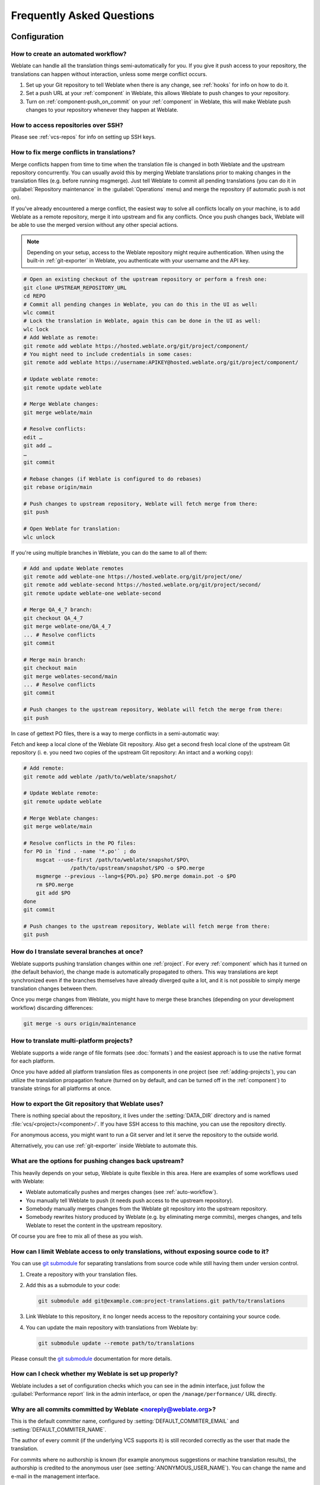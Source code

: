 Frequently Asked Questions
==========================

Configuration
+++++++++++++

.. _auto-workflow:

How to create an automated workflow?
------------------------------------

Weblate can handle all the translation things semi-automatically for you. If
you give it push access to your repository, the translations can happen
without interaction, unless some merge conflict occurs.

1. Set up your Git repository to tell Weblate when there is any change, see
   :ref:`hooks` for info on how to do it.
2. Set a push URL at your :ref:`component` in Weblate, this allows Weblate
   to push changes to your repository.
3. Turn on :ref:`component-push_on_commit` on your :ref:`component` in Weblate,
   this will make Weblate push changes to your repository whenever they happen
   at Weblate.

.. seealso::

   * :ref:`continuous-translation`
   * :ref:`avoid-merge-conflicts`

How to access repositories over SSH?
------------------------------------

Please see :ref:`vcs-repos` for info on setting up SSH keys.

.. _merge:

How to fix merge conflicts in translations?
-------------------------------------------

Merge conflicts happen from time to time when the translation file is changed in
both Weblate and the upstream repository concurrently. You can usually avoid this by merging
Weblate translations prior to making changes in the translation files (e.g.
before running msgmerge). Just tell Weblate to commit all pending
translations (you can do it in :guilabel:`Repository maintenance` in the
:guilabel:`Operations` menu) and merge the repository (if automatic push is not
on).

If you've already encountered a merge conflict, the easiest way to solve all
conflicts locally on your machine, is to add Weblate as a remote
repository, merge it into upstream and fix any conflicts. Once you push changes
back, Weblate will be able to use the merged version without any other special
actions.

.. note::

   Depending on your setup, access to the Weblate repository might require
   authentication. When using the built-in :ref:`git-exporter` in Weblate, you
   authenticate with your username and the API key.

.. code-block:: sh

    # Open an existing checkout of the upstream repository or perform a fresh one:
    git clone UPSTREAM_REPOSITORY_URL
    cd REPO
    # Commit all pending changes in Weblate, you can do this in the UI as well:
    wlc commit
    # Lock the translation in Weblate, again this can be done in the UI as well:
    wlc lock
    # Add Weblate as remote:
    git remote add weblate https://hosted.weblate.org/git/project/component/
    # You might need to include credentials in some cases:
    git remote add weblate https://username:APIKEY@hosted.weblate.org/git/project/component/

    # Update weblate remote:
    git remote update weblate

    # Merge Weblate changes:
    git merge weblate/main

    # Resolve conflicts:
    edit …
    git add …
    …
    git commit

    # Rebase changes (if Weblate is configured to do rebases)
    git rebase origin/main

    # Push changes to upstream repository, Weblate will fetch merge from there:
    git push

    # Open Weblate for translation:
    wlc unlock

If you're using multiple branches in Weblate, you can do the same to all of them:

.. code-block:: sh

    # Add and update Weblate remotes
    git remote add weblate-one https://hosted.weblate.org/git/project/one/
    git remote add weblate-second https://hosted.weblate.org/git/project/second/
    git remote update weblate-one weblate-second

    # Merge QA_4_7 branch:
    git checkout QA_4_7
    git merge weblate-one/QA_4_7
    ... # Resolve conflicts
    git commit

    # Merge main branch:
    git checkout main
    git merge weblates-second/main
    ... # Resolve conflicts
    git commit

    # Push changes to the upstream repository, Weblate will fetch the merge from there:
    git push

In case of gettext PO files, there is a way to merge conflicts in a semi-automatic way:

Fetch and keep a local clone of the Weblate Git repository. Also get a second fresh
local clone of the upstream Git repository (i. e. you need two copies of the
upstream Git repository: An intact and a working copy):


.. code-block:: sh

    # Add remote:
    git remote add weblate /path/to/weblate/snapshot/

    # Update Weblate remote:
    git remote update weblate

    # Merge Weblate changes:
    git merge weblate/main

    # Resolve conflicts in the PO files:
    for PO in `find . -name '*.po'` ; do
        msgcat --use-first /path/to/weblate/snapshot/$PO\
                   /path/to/upstream/snapshot/$PO -o $PO.merge
        msgmerge --previous --lang=${PO%.po} $PO.merge domain.pot -o $PO
        rm $PO.merge
        git add $PO
    done
    git commit

    # Push changes to the upstream repository, Weblate will fetch merge from there:
    git push

.. seealso::

   * :ref:`git-export`
   * :ref:`continuous-translation`
   * :ref:`avoid-merge-conflicts`
   * :ref:`wlc`

How do I translate several branches at once?
--------------------------------------------

Weblate supports pushing translation changes within one :ref:`project`. For
every :ref:`component` which has it turned on (the default behavior), the change
made is automatically propagated to others. This way translations are kept
synchronized even if the branches themselves have already diverged quite a lot,
and it is not possible to simply merge translation changes between them.

Once you merge changes from Weblate, you might have to merge these branches
(depending on your development workflow) discarding differences:

.. code-block:: sh

    git merge -s ours origin/maintenance

.. seealso::

   :ref:`translation-consistency`

How to translate multi-platform projects?
-----------------------------------------

Weblate supports a wide range of file formats (see :doc:`formats`) and the
easiest approach is to use the native format for each platform.

Once you have added all platform translation files as components in one project
(see :ref:`adding-projects`), you can utilize the translation propagation
feature (turned on by default, and can be turned off in the :ref:`component`) to
translate strings for all platforms at once.

.. seealso::

   :ref:`translation-consistency`

.. _git-export:

How to export the Git repository that Weblate uses?
---------------------------------------------------

There is nothing special about the repository, it lives under the
:setting:`DATA_DIR` directory and is named :file:`vcs/<project>/<component>/`. If you
have SSH access to this machine, you can use the repository directly.

For anonymous access, you might want to run a Git server and let it serve the
repository to the outside world.

Alternatively, you can use :ref:`git-exporter` inside Weblate to automate this.

What are the options for pushing changes back upstream?
-------------------------------------------------------

This heavily depends on your setup, Weblate is quite flexible in this area.
Here are examples of some workflows used with Weblate:

- Weblate automatically pushes and merges changes (see :ref:`auto-workflow`).
- You manually tell Weblate to push (it needs push access to the upstream repository).
- Somebody manually merges changes from the Weblate git repository into the upstream
  repository.
- Somebody rewrites history produced by Weblate (e.g. by eliminating merge
  commits), merges changes, and tells Weblate to reset the content in the upstream
  repository.

Of course you are free to mix all of these as you wish.

.. _faq-submodule:

How can I limit Weblate access to only translations, without exposing source code to it?
----------------------------------------------------------------------------------------

You can use `git submodule`_ for separating translations from source code
while still having them under version control.

1. Create a repository with your translation files.
2. Add this as a submodule to your code:

   .. code-block:: sh

        git submodule add git@example.com:project-translations.git path/to/translations

3. Link Weblate to this repository, it no longer needs access to the repository
   containing your source code.
4. You can update the main repository with translations from Weblate by:

   .. code-block:: sh

        git submodule update --remote path/to/translations

Please consult the `git submodule`_ documentation for more details.

.. _`git submodule`: https://git-scm.com/docs/git-submodule

.. _faq-monitoring:

How can I check whether my Weblate is set up properly?
------------------------------------------------------

Weblate includes a set of configuration checks which you can see in the admin
interface, just follow the :guilabel:`Performance report` link in the admin interface, or
open the ``/manage/performance/`` URL directly.

.. seealso::

   * :ref:`monitoring`
   * :ref:`monitoring-celery`


Why are all commits committed by Weblate <noreply@weblate.org>?
---------------------------------------------------------------

This is the default committer name, configured by
:setting:`DEFAULT_COMMITER_EMAIL` and :setting:`DEFAULT_COMMITER_NAME`.

The author of every commit (if the underlying VCS supports it) is still recorded
correctly as the user that made the translation.

For commits where no authorship is known (for example anonymous suggestions or
machine translation results), the authorship is credited to the anonymous user
(see :setting:`ANONYMOUS_USER_NAME`). You can change the name and e-mail in the
management interface.

.. seealso::

   :ref:`component`

How to move files in the repository without losing history in Weblate?
----------------------------------------------------------------------

To keep the history, comments, or screenshots linked to strings after changing
the files location you need to ensure that these strings are never deleted in
Weblate. These removals can happen in case the Weblate repository is updated,
but the component configuration still points to the old files. This makes
Weblate assume that it should delete all the translations.

The solution to this is to perform the operation in sync with Weblate:

1. Lock the affected component in Weblate.
2. Commit any pending changes and merge them into the upstream repository.
3. Disable receiving webhooks the :ref:`project`; this prevents Weblate from immediately seeing changes in the repository.
4. Do any needed changes in the repo (for example using :command:`git mv`), push them to the upstream repository.
5. Change the :ref:`component` to match the new setup; upon changing configuration, Weblate will fetch the updated repository and notice the changed locations while keeping existing strings.
6. Unlock the component and re-enable hooks in the project configuration.

.. hint::

   :ref:`projectbackup` might be useful to perform prior to such disrupting changes.

Usage
+++++

How do I review the translations of others?
---------------------------------------------

- There are several review based workflows available in Weblate, see :ref:`workflows`.
- You can subscribe to any changes made in :ref:`subscriptions` and then check
  others contributions as they come in by e-mail.
- There is a review tool available at the bottom of the translation view, where you can
  choose to browse translations made by others since a given date.

.. seealso::

   :ref:`workflows`

How do I provide feedback on a source string?
---------------------------------------------

On context tabs below translation, you can use the :guilabel:`Comments` tab to
provide feedback on a source string, or discuss it with other translators.

.. seealso::

   * :ref:`report-source`
   * :ref:`user-comments`

How can I use existing translations while translating?
------------------------------------------------------

- All translations within Weblate can be used thanks to shared translation memory.
- You can import existing translation memory files into Weblate.
- Use the import functionality to load compendium as translations,
  suggestions or translations needing review. This is the best approach for a one-time
  translation using a compendium or a similar translation database.
- You can set up :ref:`mt-tmserver` with all databases you have and let Weblate use
  it. This is good when you want to use it several times during
  translation.
- Another option is to translate all related projects in a single Weblate
  instance, which will make it automatically pick up translations from other
  projects as well.

.. seealso::

   * :ref:`machine-translation-setup`
   * :ref:`machine-translation`
   * :ref:`memory`

.. _faq-cleanup:

Does Weblate update translation files besides translations?
-----------------------------------------------------------

Weblate tries to limit changes in translation files to a minimum. For some file
formats it might unfortunately lead to reformatting the file. If you want to
keep the file formatted your way, please use a pre-commit hook for that.

.. seealso::

   :ref:`updating-target-files`


Where do language definitions come from and how can I add my own?
-----------------------------------------------------------------

The basic set of language definitions is included within Weblate and
Translate-toolkit. This covers more than 150 languages and includes info
about plural forms or text direction.

You are free to define your own languages in the administrative interface, you just need
to provide info about it.

.. seealso::

   :ref:`languages`

Can Weblate highlight changes in a fuzzy string?
------------------------------------------------

Weblate supports this, however it needs the data to show the difference.

For Gettext PO files, you have to pass the parameter ``--previous`` to
:command:`msgmerge` when updating PO files, for example:

.. code-block:: sh

    msgmerge --previous -U po/cs.po po/phpmyadmin.pot

For monolingual translations, Weblate can find the previous string by ID, so it
shows the differences automatically.


Why does Weblate still show old translation strings when I've updated the template?
-----------------------------------------------------------------------------------

Weblate does not try to manipulate the translation files in any way other
than allowing translators to translate. So it also does not update the
translatable files when the template or source code have been changed. You
simply have to do this manually and push changes to the repository, Weblate
will then pick up the changes automatically.

.. note::

    It is usually a good idea to merge changes done in Weblate before updating
    translation files, as otherwise you will usually end up with some conflicts
    to merge.

.. seealso::

   * :ref:`translations-update`
   * :ref:`updating-target-files`
   * :doc:`/devel/gettext`
   * :doc:`/devel/sphinx`

How to handle renaming translation files?
-----------------------------------------

When renaming files in the repository, it can happen that Weblate sees this as
removal and adding of the files. This can lead to losing strings history,
comments and suggestions.

To avoid that, perform renaming in following steps:

1. Lock the translation component in :ref:`manage-vcs`.
2. Commit pending changes in :ref:`manage-vcs`.
3. Merge Weblate changes to the upstream repository.
4. Disable receiving updates via hooks using :ref:`project-enable_hooks`.
5. Perform the renaming of the files in the repository.
6. Update the component configuration to match new file names.
7. Enable update hooks and unlock the component.

.. hint::

   :ref:`projectbackup` might be useful to perform prior to such disrupting changes.

Troubleshooting
+++++++++++++++

Requests sometimes fail with "too many open files" error
--------------------------------------------------------

This happens sometimes when your Git repository grows too much and you have
many of them. Compressing the Git repositories will improve this situation.

The easiest way to do this is to run:

.. code-block:: sh

    # Go to DATA_DIR directory
    cd data/vcs
    # Compress all Git repositories
    for d in */* ; do
        pushd $d
        git gc
        popd
    done

.. seealso::

    :setting:`DATA_DIR`


When accessing the site I get a "Bad Request (400)" error
---------------------------------------------------------

This is most likely caused by an improperly configured :setting:`ALLOWED_HOSTS`.
It needs to contain all hostnames you want to access on your Weblate. For example:

.. code-block:: python

    ALLOWED_HOSTS = ["weblate.example.com", "weblate", "localhost"]

.. seealso::

    :ref:`production-hosts`

.. _faq-duplicate-files:

What does mean "There are more files for the single language (en)"?
-------------------------------------------------------------------

This typically happens when you have translation file for source language.
Weblate keeps track of source strings and reserves source language for this.
The additional file for same language is not processed.

* In case the translation to the source language is desired, please change the :ref:`component-source_language` in the component settings. You might want to use `English (Developer)` as a source language, or utilize :ref:`source-quality-gateway`.
* In case the translation file for the source language is not needed, please remove it from the repository.
* In case the translation file for the source language is needed, but should be ignored by Weblate, please adjust the :ref:`component-language_regex` to exclude it.

.. hint::

   You might get similar error message for other languages as well. In that
   case the most likely reason is that several files map to single language in
   Weblate.

   This can be caused by using obsolete language codes together with new one
   (``ja`` and ``jp`` for Japanese) or including both country specific and
   generic codes (``fr`` and ``fr_FR``). See :ref:`language-parsing-codes` for
   more details.

Features
++++++++

.. _faq-vcs:

Does Weblate support other VCSes than Git and Mercurial?
--------------------------------------------------------

Weblate currently does not have native support for anything other than
:ref:`vcs-git` (with extended support for :ref:`vcs-github`, :ref:`vcs-gerrit`
and :ref:`vcs-git-svn`) and :ref:`vcs-mercurial`, but it is possible to write
backends for other VCSes.

You can also use :ref:`vcs-git-helpers` in Git to access other VCSes.

Weblate also supports VCS-less operation, see :ref:`vcs-local`.

.. note::

    For native support of other VCSes, Weblate requires using distributed VCS, and could
    probably be adjusted to work with anything other than Git and Mercurial, but
    somebody has to implement this support.

.. seealso::

   :ref:`vcs`

How does Weblate credit translators?
------------------------------------

Every change made in Weblate is committed into VCS under the translators name. This
way every single change has proper authorship, and you can track it down using
the standard VCS tools you use for code.

Additionally, when the translation file format supports it, the file headers are
updated to include the translator's name.

.. seealso::

   * :wladmin:`list_translators`
   * :doc:`../devel/reporting`

Why does Weblate force showing all PO files in a single tree?
-------------------------------------------------------------

Weblate was designed in a way that every PO file is represented as a single
component. This is beneficial for translators, so they know what they are
actually translating.

.. versionchanged:: 4.2

   Translators can translate all the components of a project into a specific
   language as a whole.

.. _faq-codes:

Why does Weblate use language codes such sr_Latn or zh_Hant?
------------------------------------------------------------

These are language codes defined by :rfc:`5646` to better indicate that they
are really different languages instead previously wrongly used modifiers (for
``@latin`` variants) or country codes (for Chinese).

Weblate still understands legacy language codes and will map them to
current one - for example ``sr@latin`` will be handled as ``sr_Latn`` or
``zh@CN`` as ``zh_Hans``.

.. note::

   Weblate defaults to POSIX style language codes with underscore, see
   :ref:`languages` for more details.

.. seealso::

   * :ref:`languages`
   * :ref:`component-language_code_style`
   * :ref:`adding-translation`
